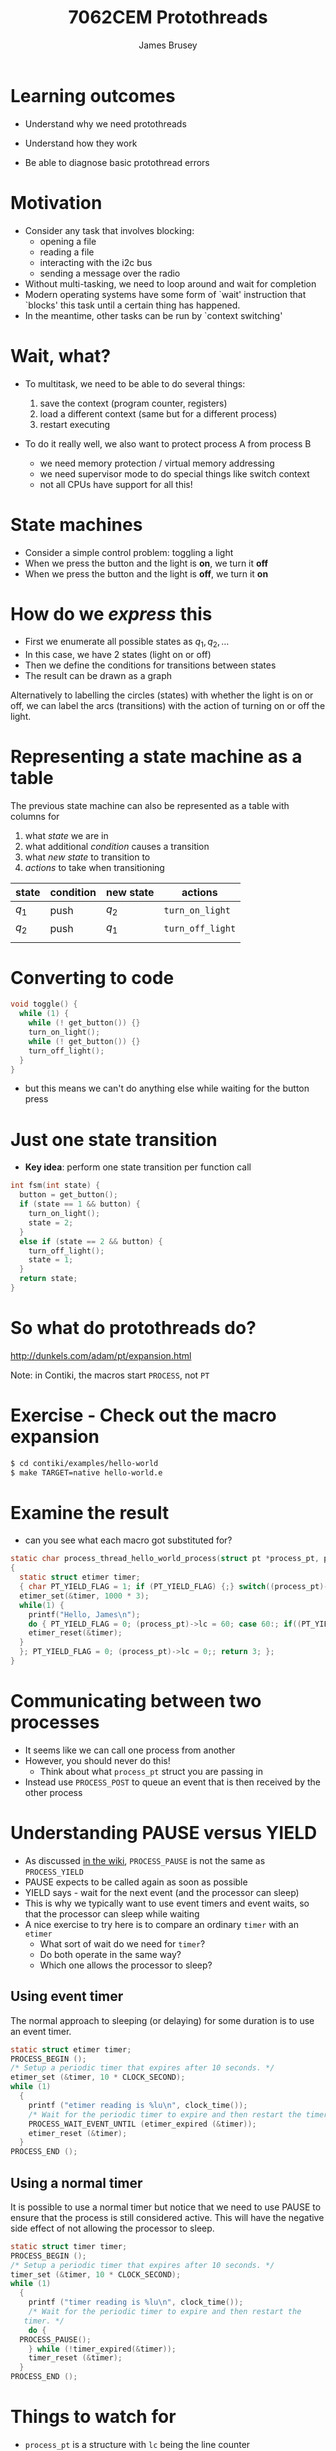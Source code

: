 #+title: 7062CEM Protothreads
#+Author: James Brusey
#+Email: j.brusey@coventry.ac.uk
#+Options: num:nil toc:nil
#+REVEAL_INIT_OPTIONS: width:1200, height:1200, margin: 0.1, minScale:0.2, maxScale:2.5, transition:'cube', slideNumber:true
#+REVEAL_THEME: white
#+REVEAL_HLEVEL: 1
#+REVEAL_HEAD_PREAMBLE: <meta name="description" content="7062cem install contiki">
#+latex_header: \usepackage[osf]{mathpazo}
#+latex_header: \usepackage{booktabs}
* Learning outcomes

- Understand why we need protothreads

- Understand how they work

- Be able to diagnose basic protothread errors

* Motivation

- Consider any task that involves blocking:
  - opening a file
  - reading a file
  - interacting with the i2c bus
  - sending a message over the radio

- Without multi-tasking, we need to loop around and wait for completion
- Modern operating systems have some form of `wait' instruction that `blocks' this task until a certain thing has happened.
- In the meantime, other tasks can be run by `context switching'

* Wait, what?

- To multitask, we need to be able to do several things:

  1. save the context (program counter, registers)
  2. load a different context (same but for a different process)
  3. restart executing

- To do it really well, we also want to protect process A from process B
  - we need memory protection / virtual memory addressing
  - we need supervisor mode to do special things like switch context
  - not all CPUs have support for all this!

* State machines

- Consider a simple control problem: toggling a light
- When we press the button and the light is *on*, we turn it *off*
- When we press the button and the light is *off*, we turn it *on*

* How do we /express/ this

 - First we enumerate all possible states as $q_1, q_2, \ldots$
 - In this case, we have 2 states (light on or off)
 - Then we define the conditions for transitions between states
 - The result can be drawn as a graph

#+ATTR_LATEX: :width 0.3\textwidth
[[file:figures/fsm.png]]

Alternatively to labelling the circles (states) with whether the light is on or off, we can label the arcs (transitions) with the action of turning on or off the light.

#+ATTR_LATEX: :width 0.3\textwidth
[[file:figures/fsm2.png]]

* Representing a state machine as a table

The previous state machine can also be represented as a table with columns for
1. what /state/ we are in
2. what additional /condition/ causes a transition
3. what /new state/ to transition to
4. /actions/ to take when transitioning

| state | condition | new state | actions          |
|-------+-----------+-----------+------------------|
| $q_1$ | push      | $q_2$     | =turn_on_light=  |
| $q_2$ | push      | $q_1$     | =turn_off_light= |
|       |           |           |                  |


* Converting to code 
#+BEGIN_SRC C
void toggle() {
  while (1) {
    while (! get_button()) {}
    turn_on_light();
    while (! get_button()) {}
    turn_off_light();
  }
}
#+END_SRC
- but this means we can't do anything else while waiting for the button press

* Just one state transition

- *Key idea*: perform one state transition per function call 

#+BEGIN_SRC C
int fsm(int state) {
  button = get_button();
  if (state == 1 && button) {
    turn_on_light();
    state = 2;
  }
  else if (state == 2 && button) {
    turn_off_light();
    state = 1;
  }
  return state;
}
#+END_SRC

* So what do protothreads do?

[[http://dunkels.com/adam/pt/expansion.html]]

Note: in Contiki, the macros start =PROCESS=, not =PT=

* Exercise - Check out the macro expansion

#+BEGIN_SRC sh
$ cd contiki/examples/hello-world
$ make TARGET=native hello-world.e
#+END_SRC
* Examine the result
- can you see what each macro got substituted for?
#+BEGIN_SRC C
static char process_thread_hello_world_process(struct pt *process_pt, process_event_t ev, process_data_t data)
{
  static struct etimer timer;
  { char PT_YIELD_FLAG = 1; if (PT_YIELD_FLAG) {;} switch((process_pt)->lc) { case 0:;
  etimer_set(&timer, 1000 * 3);
  while(1) {
    printf("Hello, James\n");
    do { PT_YIELD_FLAG = 0; (process_pt)->lc = 60; case 60:; if((PT_YIELD_FLAG == 0) || !(etimer_expired(&timer))) { return 1; } } while(0);
    etimer_reset(&timer);
  }
  }; PT_YIELD_FLAG = 0; (process_pt)->lc = 0;; return 3; };
}
#+END_SRC
* Communicating between two processes
- It seems like we can call one process from another
- However, you should never do this!
  - Think about what =process_pt= struct you are passing in
- Instead use =PROCESS_POST= to queue an event that is then received by the other process

* Understanding PAUSE versus YIELD
- As discussed [[https://github.com/contiki-ng/contiki-ng/wiki/Documentation:-Processes-and-events#pausing-and-yielding][in the wiki]], =PROCESS_PAUSE= is not the same as =PROCESS_YIELD=
- PAUSE expects to be called again as soon as possible
- YIELD says - wait for the next event (and the processor can sleep)
- This is why we typically want to use event timers and event waits, so that the processor can sleep while waiting
- A nice exercise to try here is to compare an ordinary =timer= with an =etimer=
  - What sort of wait do we need for =timer=?
  - Do both operate in the same way?
  - Which one allows the processor to sleep?
** Using event timer
The normal approach to sleeping (or delaying) for some duration is to use an event timer. 
#+BEGIN_SRC c
  static struct etimer timer;
  PROCESS_BEGIN ();
  /* Setup a periodic timer that expires after 10 seconds. */
  etimer_set (&timer, 10 * CLOCK_SECOND);
  while (1)
    {
      printf ("etimer reading is %lu\n", clock_time());
      /* Wait for the periodic timer to expire and then restart the timer. */
      PROCESS_WAIT_EVENT_UNTIL (etimer_expired (&timer));
      etimer_reset (&timer);
    }
  PROCESS_END ();
#+END_SRC
** Using a normal timer
It is possible to use a normal timer but notice that we need to use PAUSE to ensure that the process is still considered active. This will have the negative side effect of not allowing the processor to sleep.
#+BEGIN_SRC c
  static struct timer timer;
  PROCESS_BEGIN ();
  /* Setup a periodic timer that expires after 10 seconds. */
  timer_set (&timer, 10 * CLOCK_SECOND);
  while (1)
    {
      printf ("timer reading is %lu\n", clock_time());
      /* Wait for the periodic timer to expire and then restart the
	 timer. */
      do {
	PROCESS_PAUSE();
      } while (!timer_expired(&timer));
      timer_reset (&timer);
    }
  PROCESS_END ();
#+END_SRC

* Things to watch for
- =process_pt= is a structure with =lc= being the line counter

- rather than loop and wait, set =lc= to the current line and return immediately

- the =switch= and =case= causes a jump into the inside of the loop when =lc= is 60!

* Key ideas

- Protothreads are a super-lightweight way to get multiple processes to run concurrently.
 
- PT use (tricky) macros to turn ordinary looking code into a state machine
 
- Understanding how they work helps when diagnosing compilation problems

* Summary 

- We've uncovered the heart of Contiki, which is concurrency through protothreads

- Understanding PTs will help when trying to understand compiler errors
* Additional reading

https://github.com/contiki-ng/contiki-ng/wiki/Documentation:-Multitasking-and-scheduling

